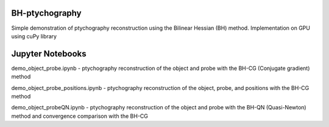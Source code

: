 ========
BH-ptychography
========

Simple demonstration of ptychography reconstruction using the Bilinear Hessian (BH) method. Implementation on GPU using cuPy library

  
================
Jupyter Notebooks
================

demo_object_probe.ipynb - ptychography reconstruction of the object and probe with the BH-CG (Conjugate gradient) method 

demo_object_probe_positions.ipynb - ptychography reconstruction of the object, probe, and positions with the BH-CG method 

demo_object_probeQN.ipynb - ptychography reconstruction of the object and probe with the BH-QN (Quasi-Newton) method and convergence comparison with the BH-CG

